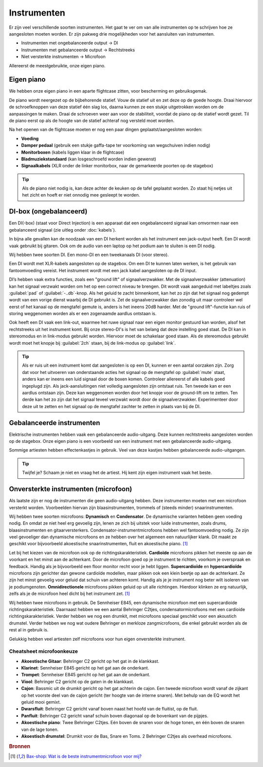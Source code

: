 Instrumenten
=======================
Er zijn veel verschillende soorten instrumenten. Het gaat te ver om van alle instrumenten op te schrijven hoe ze aangesloten moeten worden. Er zijn pakweg drie mogelijkheden voor het aansluiten van instrumenten.

- Instrumenten met ongebalanceerde output → DI
- Instrumenten met gebalanceerde output → Rechtstreeks
- Niet versterkte instrumenten → Microfoon

Allereerst de meestgebruikte, onze eigen piano.

Eigen piano
-----------------------
We hebben onze eigen piano in een aparte flightcase zitten, voor bescherming en gebruiksgemak.

De piano wordt neergezet op de bijbehorende statief. Vouw de statief uit en zet deze op de goede hoogte. Draai hiervoor de schroefknoppen van deze statief één slag los, daarna kunnen ze een stukje uitgetrokken worden om de aanpassingen te maken. Draai de schroeven weer aan voor de stabiliteit, voordat de piano op de statief wordt gezet. Til de piano eerst op als de hoogte van de statief achteraf nog versteld moet worden.

Na het openen van de flightcase moeten er nog een paar dingen geplaatst/aangesloten worden:

- **Voeding**
- **Damper pedaal** (gebruik een stukje gaffa-tape ter voorkoming van wegschuiven indien nodig)
- **Monitorboxen** (kabels liggen klaar in de flightcase)
- **Bladmuziekstandaard** (kan losgeschroefd worden indien gewenst)
- **Signaalkabels** (XLR onder de linker monitorbox, naar de gemarkeerde poorten op de stagebox)

.. tip:: Als de piano niet nodig is, kan deze achter de keuken op de tafel geplaatst worden. Zo staat hij netjes uit het zicht en hoeft er niet onnodig mee gesleept te worden.

DI-box (ongebalanceerd)
-----------------------
Een DI(-box) (staat voor Direct Injection) is een apparaat dat een ongebalanceerd signaal kan omvormen naar een gebalanceerd signaal (zie uitleg onder :doc:`kabels`).

In bijna alle gevallen kan de noodzaak van een DI herkent worden als het instrument een jack-output heeft. Een DI wordt vaak gebruikt bij gitaren. Ook om de audio van een laptop op het podium aan te sluiten is een DI nodig.

Wij hebben twee soorten DI. Een mono-DI en een tweekanaals DI (voor stereo).

.. image:: /images/behringer-di-s.jpg

Een DI wordt met XLR-kabels aangesloten op de stagebox. Om een DI te kunnen laten werken, is het gebruik van fantoomvoeding vereist. Het instrument wordt met een jack kabel aangesloten op de DI input.

DI’s hebben vaak extra functies, zoals een "ground lift" of signaalverzwakker. Met de signaalverzwakker (attenuation) kan het signaal verzwakt worden om het op een correct niveau te brengen. Dit wordt vaak aangeduid met labeltjes zoals :guilabel:`pad` of :guilabel:`-..db`-knop. Als het geluid te zacht binnenkomt, kan het zo zijn dat het signaal nog gedempt wordt van een vorige dienst waarbij de DI gebruikt is. Zet de signaalverzwakker dan zonodig uit maar controleer wel eerst of het kanaal op de mengtafel gemute is, anders is het ineens 20dB harder. Met de "ground lift"-functie kan ruis of storing weggenomen worden als er een zogenaamde aardlus ontstaan is.

Ook heeft een DI vaak een link-out, waarmee het ruwe signaal naar een eigen monitor gestuurd kan worden, alsof het rechtstreeks uit het instrument komt. Bij onze stereo-DI's is het van belang dat deze instelling goed staat. De DI kan in stereomodus en in link-modus gebruikt worden. Hiervoor moet de schakelaar goed staan. Als de stereomodus gebruikt wordt moet het knopje bij :guilabel:`2ch` staan, bij de link-modus op :guilabel:`link`.

.. TIP::
   Als er ruis uit een instrument komt dat aangesloten is op een DI, kunnen er een aantal oorzaken zijn. Zorg dat voor het uitvoeren van onderstaande acties het signaal op de mengtafel op :guilabel:`mute` staat, anders kan er ineens een luid signaal door de boxen komen. Controleer allereerst of alle kabels goed ingeplugd zijn. Als jack-aansluitingen niet volledig aangesloten zijn ontstaat ruis. Ten tweede kan er een aardlus ontstaan zijn. Deze kan weggenomen worden door het knopje voor de ground-lift om te zetten. Ten derde kan het zo zijn dat het signaal teveel verzwakt wordt door de signaalverzwakker. Experimenteer door deze uit te zetten en het signaal op de mengtafel zachter te zetten in plaats van bij de DI.

Gebalanceerde instrumenten
--------------------------
Elektrische instrumenten hebben vaak een gebalanceerde audio-uitgang. Deze kunnen rechtstreeks aangesloten worden op de stagebox. Onze eigen piano is een voorbeeld van een instrument met een gebalanceerde audio-uitgang.

Sommige artiesten hebben effectenkastjes in gebruik. Veel van deze kastjes hebben gebalanceerde audio-uitgangen.

.. tip:: Twijfel je? Schaam je niet en vraag het de artiest. Hij kent zijn eigen instrument vaak het beste.

Onversterkte instrumenten (microfoon)
-------------------------------------
Als laatste zijn er nog de instrumenten die geen audio-uitgang hebben. Deze instrumenten moeten met een microfoon versterkt worden. Voorbeelden hiervan zijn blaasinstrumenten, trommels of (steeds minder) snaarinstrumenten.

Wij hebben twee soorten microfoons: **Dynamisch** en **Condensator**. De dynamische varianten hebben geen voeding nodig. En omdat ze niet heel erg gevoelig zijn, lenen ze zich bij uitstek voor luide instrumenten, zoals drums, blaasinstrumenten en gitaarversterkers. Condensator-instrumentmicrofoons hebben wel fantoomvoeding nodig. Ze zijn veel gevoeliger dan dynamische microfoons en ze hebben over het algemeen een natuurlijker klank. Dit maakt ze geschikt voor bijvoorbeeld akoestische snaarinstrumenten, fluit en akoestische piano. [#baxInstrMic]_

Let bij het kiezen van de microfoon ook op de richtingskarakteristiek. **Cardioïde** microfoons pikken het meeste op aan de voorkant en het minst aan de achterkant. Door de microfoon goed op je instrument te richten, voorkom je overspraak en feedback. Handig als je bijvoorbeeld een floor monitor recht voor je hebt liggen. **Supercardioïde** en **hypercardioïde** microfoons zijn gerichter dan gewone cardioïde modellen, maar pikken ook een klein beetje op aan de achterkant. Ze zijn het minst gevoelig voor geluid dat schuin van achteren komt. Handig als je je instrument nog beter wilt isoleren van je podiumgenoten. **Omnidirectionele** microfoons pikken geluid op uit alle richtingen. Hierdoor klinken ze erg natuurlijk, zelfs als je de microfoon heel dicht bij het instrument zet. [#baxInstrMic]_

Wij hebben twee microfoons in gebruik. De Sennheiser E845, een dynamische microfoon met een supercardioide richtingskarakteristiek. Daarnaast hebben we een aantal Behringer C2tjes, condensatormicrofoons met een cardioide richtingskarakteristiek. Verder hebben we nog een drumkit, met microfoons speciaal geschikt voor een akoustich drumstel. Verder hebben we nog wat oudere Behringer en merkloze zangmicrofoons, die enkel gebruikt worden als de rest al in gebruik is.

Gelukkig hebben veel artiesten zelf microfoons voor hun eigen onversterkte instrument.

Cheatsheet microfoonkeuze
^^^^^^^^^^^^^^^^^^^^^^^^^^
- **Akoestische Gitaar**: Behringer C2 gericht op het gat in de klankkast.
- **Klarinet**: Sennheiser E845 gericht op het gat aan de onderkant.
- **Trompet**: Sennheiser E845 gericht op het gat aan de onderkant.
- **Viool**: Behringer C2 gericht op de gaten in de klankkast.
- **Cajon**: Bassmic uit de drumkit gericht op het gat achterin de cajon. Een tweede microfoon wordt vanaf de zijkant op het voorste deel van de cajon gericht (ter hoogte van de interne snaren). Met behulp van de EQ wordt het geluid mooi gemixt.
- **Dwarsfluit**: Behringer C2 gericht vanaf boven naast het hoofd van de fluitist, op de fluit.
- **Panfluit**: Behringer C2 gericht vanaf schuin boven diagonaal op de bovenkant van de pijpjes.
- **Akoestische piano**: Twee Behringer C2tjes. Eén boven de snaren voor de hoge tonen, en één boven de snaren van de lage tonen.
- **Akoestisch drumstel**: Drumkit voor de Bas, Snare en Toms. 2 Behringer C2tjes als overhead microfoons.

.. rubric:: Bronnen

.. [#baxInstrMic] `Bax-shop: Wat is de beste instrumentmicrofoon voor mij? <https://www.bax-shop.nl/keuzehulp/instrumentmicrofoons>`_

